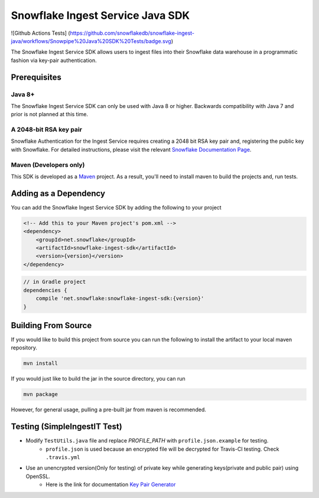 Snowflake Ingest Service Java SDK
*********************************

.. image:: http://img.shields.io/:license-Apache%202-brightgreen.svg
    :target: http://www.apache.org/licenses/LICENSE-2.0.txt
.. image:: https://codecov.io/gh/snowflakedb/snowflake-ingest-java/branch/master/graph/badge.svg
    :target: https://codecov.io/gh/snowflakedb/snowflake-ingest-java
.. image:: https://maven-badges.herokuapp.com/maven-central/net.snowflake/snowflake-ingest-sdk/badge.svg?style=plastic   
    :target: http://repo2.maven.org/maven2/net/snowflake/snowflake-ingest-sdk/

![Github Actions Tests] (https://github.com/snowflakedb/snowflake-ingest-java/workflows/Snowpipe%20Java%20SDK%20Tests/badge.svg)

The Snowflake Ingest Service SDK allows users to ingest files
into their Snowflake data warehouse in a programmatic fashion via key-pair
authentication.

Prerequisites
=============

Java 8+
-------

The Snowflake Ingest Service SDK can only be used with Java 8 or higher. Backwards
compatibility with Java 7 and prior is not planned at this time.

A 2048-bit RSA key pair
-----------------------
Snowflake Authentication for the Ingest Service requires creating a 2048 bit
RSA key pair and, registering the public key with Snowflake. For detailed instructions,
please visit the relevant `Snowflake Documentation Page <docs.snowflake.net>`_.

Maven (Developers only)
-----------------------
This SDK is developed as a `Maven <maven.apache.org>`_ project.
As a result, you'll need to install maven to build the projects and, run tests.


Adding as a Dependency
======================
You can add the Snowflake Ingest Service SDK by adding the following to your project

.. code-block:: xml

    <!-- Add this to your Maven project's pom.xml -->
    <dependency>
        <groupId>net.snowflake</groupId>
        <artifactId>snowflake-ingest-sdk</artifactId>
        <version>{version}</version>
    </dependency>


.. code-block:: groovy

    // in Gradle project
    dependencies {
        compile 'net.snowflake:snowflake-ingest-sdk:{version}'
    }


Building From Source
====================
If you would like to build this project from source you can run the following to install
the artifact to your local maven repository.

.. code-block:: bash

    mvn install

If you would just like to build the jar in the source directory, you can run

.. code-block:: bash

    mvn package

However, for general usage, pulling a pre-built jar from maven is recommended.

Testing (SimpleIngestIT Test)
=====================================

- Modify ``TestUtils.java`` file and replace *PROFILE_PATH* with ``profile.json.example`` for testing.
    - ``profile.json`` is used because an encrypted file will be decrypted for Travis-CI testing. Check ``.travis.yml``
- Use an unencrypted version(Only for testing) of private key while generating keys(private and public pair) using OpenSSL.
    - Here is the link for documentation `Key Pair Generator <https://docs.snowflake.net/manuals/user-guide/python-connector-example.html#using-key-pair-authentication>`_
